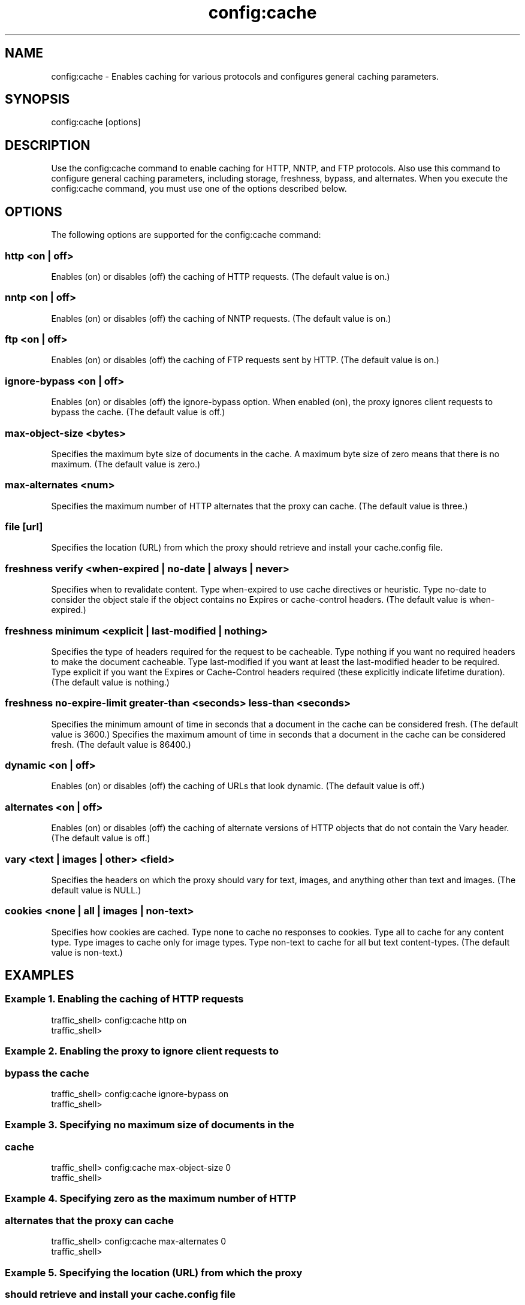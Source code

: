 .\"  Licensed to the Apache Software Foundation (ASF) under one .\"
.\"  or more contributor license agreements.  See the NOTICE file .\"
.\"  distributed with this work for additional information .\"
.\"  regarding copyright ownership.  The ASF licenses this file .\"
.\"  to you under the Apache License, Version 2.0 (the .\"
.\"  "License"); you may not use this file except in compliance .\"
.\"  with the License.  You may obtain a copy of the License at .\"
.\" .\"
.\"      http://www.apache.org/licenses/LICENSE-2.0 .\"
.\" .\"
.\"  Unless required by applicable law or agreed to in writing, software .\"
.\"  distributed under the License is distributed on an "AS IS" BASIS, .\"
.\"  WITHOUT WARRANTIES OR CONDITIONS OF ANY KIND, either express or implied. .\"
.\"  See the License for the specific language governing permissions and .\"
.\"  limitations under the License. .\"
.TH "config:cache"
.SH NAME
config:cache \- Enables caching for various protocols and configures general 
caching parameters.
.SH SYNOPSIS
config:cache [options]
.SH DESCRIPTION
Use the config:cache command to enable caching for HTTP, NNTP, and FTP 
protocols. Also use this command to configure general caching parameters, 
including storage, freshness, bypass, and alternates. When you execute the 
config:cache command, you must use one of the options described below.
.SH OPTIONS
The following options are supported for the config:cache command:
.SS "http <on | off>"
Enables (on) or disables (off) the caching of HTTP requests. (The default value 
is on.)
.SS "nntp <on | off>"
Enables (on) or disables (off) the caching of NNTP requests. (The default value 
is on.)
.SS "ftp <on | off>"
Enables (on) or disables (off) the caching of FTP requests sent by HTTP. (The 
default value is on.)
.SS "ignore-bypass <on | off>"
Enables (on) or disables (off) the ignore-bypass option. When enabled (on), the proxy ignores client requests to bypass the cache. (The default value is off.)
.SS "max-object-size <bytes>"
Specifies the maximum byte size of documents in the cache. A maximum byte size of zero means that there is no maximum. (The default value is zero.)
.SS "max-alternates <num>"
Specifies the maximum number of HTTP alternates that the proxy can cache. (The 
default value is three.)
.SS "file [url]"
Specifies the location (URL) from which the proxy should retrieve and install 
your cache.config file.
.SS "freshness verify <when-expired | no-date | always | never>"
Specifies when to revalidate content. Type when-expired to use cache directives 
or heuristic. Type no-date to consider the object stale if the object contains 
no Expires or cache-control headers. (The default value is when-expired.)
.SS "freshness minimum <explicit | last-modified | nothing>"
Specifies the type of headers required for the request to be cacheable.  Type 
nothing  if you want no required headers to make the document cacheable. Type 
last-modified if you want at least the last-modified header to be required. Type 
explicit if you want the Expires or Cache-Control headers required (these 
explicitly indicate lifetime duration). (The default value is nothing.)
.SS "freshness no-expire-limit greater-than <seconds> less-than <seconds>"
Specifies the minimum amount of time in seconds that a document in the cache can be considered fresh. (The default value is 3600.)
Specifies the maximum amount of time in seconds that a document in the cache can be considered fresh. (The default value is 86400.)
.SS "dynamic <on | off>"
Enables (on) or disables (off) the caching of URLs that look dynamic. (The 
default value is off.)
.SS "alternates <on | off>"
Enables (on) or disables (off) the caching of alternate versions of HTTP objects 
that do not contain the Vary header. (The default value is off.)
.SS "vary <text | images | other> <field>"
Specifies the headers on which the proxy should vary for text, images, and 
anything other than text and images.  (The default value is NULL.)
.SS "cookies <none | all | images | non-text>"
Specifies how cookies are cached. Type none to cache no responses to cookies. 
Type all to cache for any content type. Type images to cache only for image 
types. Type non-text to cache for all but text content-types. (The default value 
is non-text.)
.SH EXAMPLES
.SS "Example 1. Enabling the caching of HTTP requests"
.PP
.nf
traffic_shell> config:cache http on
traffic_shell> 
.SS "Example 2. Enabling the proxy to ignore client requests to"
.SS "            bypass the cache"
.PP
.nf
traffic_shell> config:cache ignore-bypass on
traffic_shell> 
.SS "Example 3. Specifying no maximum size of documents in the"
.SS "           cache"
.PP
.nf
traffic_shell> config:cache max-object-size 0
traffic_shell> 
.SS "Example 4. Specifying zero as the maximum number of HTTP" 
.SS "           alternates that the proxy can cache"
.PP
.nf
traffic_shell> config:cache max-alternates 0
traffic_shell> 
.SS "Example 5. Specifying the location (URL) from which the proxy" 
.SS "           should retrieve and install your cache.config file"
.PP
.nf
traffic_shell> config:cache file http://somedomain.com/path/cache.config
traffic_shell> 
.SS "Example 6. Revalidating content by using cache directives" 
.SS "           or heuristic"
.PP
.nf
traffic_shell> config:cache freshness verify when-expired
traffic_shell> 
.SS "Example 7. Requiring the Expires or Cache-Control headers "
.SS "           for cacheability"
.PP
.nf
traffic_shell> config:cache freshness minimum explicit
traffic_shell> 
.SS "Example 8. Specifying a minimum and a maximum amount of time"
.SS "           seconds for a document in the cache to be "
.SS "           considered fresh"
.PP
.nf
traffic_shell> config:cache freshness no-expire-limit greater-than 900 less-than 7200
traffic_shell> 
.SS "Example 9. Enabling the caching of URLs that look dynamic"
.PP
.nf
traffic_shell> config:cache dynamic on
traffic_shell> 
.SS "Example 10. Enabling the caching of alternate versions of HTTP 
.SS "            objects that do not contain the Vary header"
.PP
.nf
traffic_shell> config:cache alternates on
traffic_shell> 
.SS "Example 11. Specifying the Cookie header for the proxy to vary on for text"
.PP
.nf
traffic_shell> config:cache vary text Cookie
traffic_shell> 
.SS "Example 12. Specifying not to cache responses from cookies"
.PP
.nf
traffic_shell> config:cache cookies none
traffic_shell> 
.SH "SEE ALSO"
show:cache, show:cache-stats
